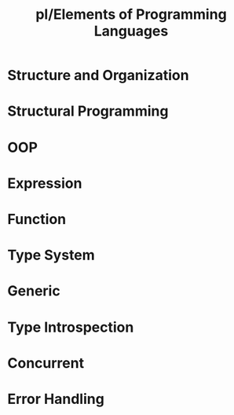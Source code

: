 #+title: pl/Elements of Programming Languages

* Structure and Organization
* Structural Programming
* OOP
* Expression
* Function
* Type System
* Generic
* Type Introspection
* Concurrent
* Error Handling